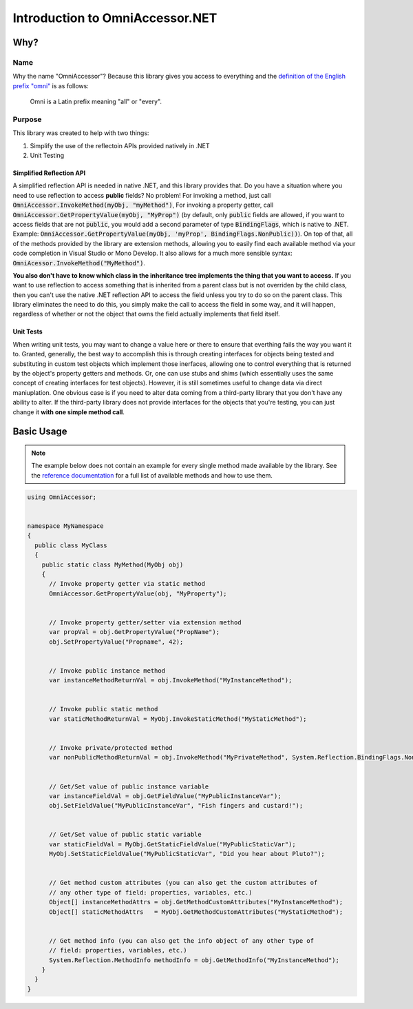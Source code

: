 Introduction to OmniAccessor.NET
================================



Why?
----

Name
""""

Why the name "OmniAccessor"? Because this library gives you access to everything
and the `definition of the English prefix "omni" <https://en.wikipedia.org/wiki/Omni>`_
is as follows:

.. epigraph:: Omni is a Latin prefix meaning "all" or "every".


Purpose
"""""""

This library was created to help with two things:

1. Simplify the use of the reflectoin APIs provided natively in .NET
2. Unit Testing

Simplified Reflection API
+++++++++++++++++++++++++

A simplified reflection API is needed in native .NET, and this library provides
that. Do you have a situation where you need to use reflection to access **public**
fields? No problem! For invoking a method, just call :code:`OmniAccessor.InvokeMethod(myObj,
"myMethod")`, For invoking a property getter, call :code:`OmniAccessor.GetPropertyValue(myObj,
"MyProp")` (by default, only :code:`public` fields are allowed, if you want to access fields
that are not :code:`public`, you would add a second parameter of type :code:`BindingFlags`, which
is native to .NET. Example: :code:`OmniAccessor.GetPropertyValue(myObj, 'myProp',
BindingFlags.NonPublic))`). On top of that, all of the methods provided by
the library are extension methods, allowing you to easily find each available method
via your code completion in Visual Studio or Mono Develop. It also allows for a much
more sensible syntax: :code:`OmniAcessor.InvokeMethod("MyMethod")`.

**You also don't have to know which class in the inheritance tree implements the thing that
you want to access.** If you want to use reflection to access something that is inherited from
a parent class but is not overriden by the child class, then you can't use the native .NET
reflection API to access the field unless you try to do so on the parent class. This library
eliminates the need to do this, you simply make the call to access the field in some way, and
it will happen, regardless of whether or not the object that owns the field actually implements
that field itself.


Unit Tests
++++++++++

When writing unit tests, you may want to change a value here or there to ensure that
everthing fails the way you want it to. Granted, generally, the best way to
accomplish this is through creating interfaces for objects being tested and
substituting in custom test objects which implement those inerfaces, allowing
one to control everything that is returned by the object's property getters and
methods. Or, one can use stubs and shims (which essentially uses the same concept
of creating interfaces for test objects). However, it is still sometimes useful to
change data via direct maniuplation. One obvious case is if you need to alter data
coming from a third-party library that you don't have any ability to alter. If the
third-party library does not provide interfaces for the objects that you're testing,
you can just change it **with one simple method call**.



Basic Usage
-----------

.. note:: The example below does not contain an example for every single method
          made available by the library. See the `reference documentation <reference.html>`_
          for a full list of available methods and how to use them.


.. code-block:: c#

  using OmniAccessor;


  namespace MyNamespace
  {
    public class MyClass
    {
      public static class MyMethod(MyObj obj)
      {
        // Invoke property getter via static method
        OmniAccessor.GetPropertyValue(obj, "MyProperty");


        // Invoke property getter/setter via extension method
        var propVal = obj.GetPropertyValue("PropName");
        obj.SetPropertyValue("Propname", 42);


        // Invoke public instance method
        var instanceMethodReturnVal = obj.InvokeMethod("MyInstanceMethod");


        // Invoke public static method
        var staticMethodReturnVal = MyObj.InvokeStaticMethod("MyStaticMethod");


        // Invoke private/protected method
        var nonPublicMethodReturnVal = obj.InvokeMethod("MyPrivateMethod", System.Reflection.BindingFlags.NonPublic, param0, param1, param2);


        // Get/Set value of public instance variable
        var instanceFieldVal = obj.GetFieldValue("MyPublicInstanceVar");
        obj.SetFieldValue("MyPublicInstanceVar", "Fish fingers and custard!");


        // Get/Set value of public static variable
        var staticFieldVal = MyObj.GetStaticFieldValue("MyPublicStaticVar");
        MyObj.SetStaticFieldValue("MyPublicStaticVar", "Did you hear about Pluto?");


        // Get method custom attributes (you can also get the custom attributes of
        // any other type of field: properties, variables, etc.)
        Object[] instanceMethodAttrs = obj.GetMethodCustomAttributes("MyInstanceMethod");
        Object[] staticMethodAttrs   = MyObj.GetMethodCustomAttributes("MyStaticMethod");


        // Get method info (you can also get the info object of any other type of
        // field: properties, variables, etc.)
        System.Reflection.MethodInfo methodInfo = obj.GetMethodInfo("MyInstanceMethod");
      }
    }
  }
